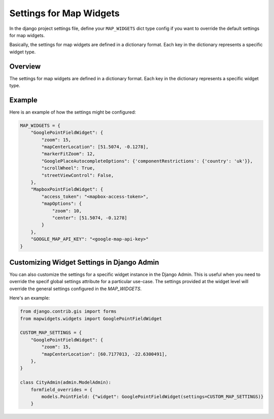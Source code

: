 Settings for Map Widgets
========================


In the django project settings file, define your ``MAP_WIDGETS`` dict type config if you want to override the default settings for map widgets.

Basically, the settings for map widgets are defined in a dictionary format. Each key in the dictionary represents a specific widget type.

Overview
--------

The settings for map widgets are defined in a dictionary format. Each key in the dictionary represents a specific widget type.

Example
-------

Here is an example of how the settings might be configured:

.. code-block:: python

    MAP_WIDGETS = {
        "GooglePointFieldWidget": {
            "zoom": 15,
            "mapCenterLocation": [51.5074, -0.1278],
            "markerFitZoom": 12,
            "GooglePlaceAutocompleteOptions": {'componentRestrictions': {'country': 'uk'}},
            "scrollWheel": True,
            "streetViewControl": False,
        },
        "MapboxPointFieldWidget": {
            "access_token": "<mapbox-access-token>",
            "mapOptions": {
                "zoom": 10,
                "center": [51.5074, -0.1278]
            }
        },
        "GOOGLE_MAP_API_KEY": "<google-map-api-key>"
    }

Customizing Widget Settings in Django Admin
-------------------------------------------

You can also customize the settings for a specific widget instance in the Django Admin. This is useful when you need to override the specif global settings attribute for a particular use-case. The settings provided at the widget level will override the general settings configured in the `MAP_WIDGETS`.

Here's an example:

.. code-block:: python

    from django.contrib.gis import forms
    from mapwidgets.widgets import GooglePointFieldWidget

    CUSTOM_MAP_SETTINGS = {
        "GooglePointFieldWidget": {
            "zoom": 15,
            "mapCenterLocation": [60.7177013, -22.6300491],
        },
    }

    class CityAdmin(admin.ModelAdmin):
        formfield_overrides = {
            models.PointField: {"widget": GooglePointFieldWidget(settings=CUSTOM_MAP_SETTINGS)}
        }